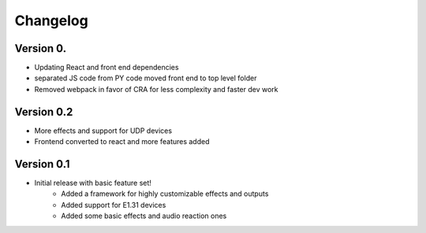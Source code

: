 =========
Changelog
=========

Version 0.
===========

- Updating React and front end dependencies
- separated JS code from PY code moved front end to top level folder
- Removed webpack in favor of CRA for less complexity and faster dev work

Version 0.2
===========

- More effects and support for UDP devices
- Frontend converted to react and more features added

Version 0.1
===========

- Initial release with basic feature set!
    - Added a framework for highly customizable effects and outputs
    - Added support for E1.31 devices
    - Added some basic effects and audio reaction ones
